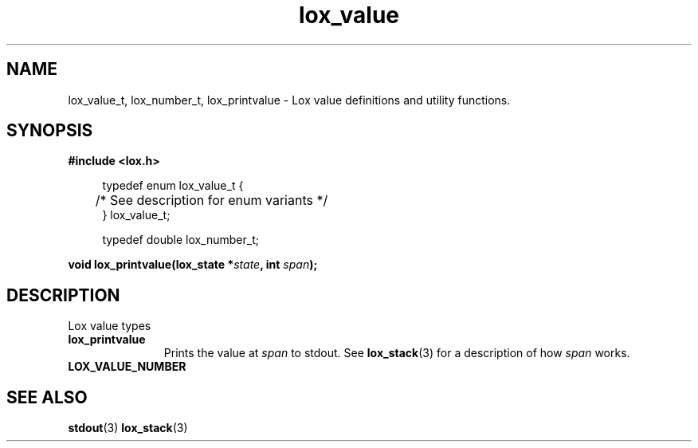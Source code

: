 .TH lox_value 3 2024-05-16 emblox
.SH NAME
lox_value_t, lox_number_t, lox_printvalue \- Lox value definitions and utility functions.
.SH SYNOPSIS
.nf
.B #include <lox.h>
.P
.in +4n
.EX
typedef enum lox_value_t {
	/* See description for enum variants */
} lox_value_t;

typedef double lox_number_t;
.EE
.in
.P
.BI "void lox_printvalue(lox_state *\fIstate\fP, int \fIspan\fP);"
.if
.P
.SH DESCRIPTION
Lox value types
.P
.TP
.B lox_printvalue
.in +4n
Prints the value at \fIspan\fP to stdout.
See 
.BR lox_stack (3)
for a description of how \fIspan\fP works.
.in
.P
.TP 
.B LOX_VALUE_NUMBER
.SH SEE ALSO
.BR stdout (3)
.BR lox_stack (3)
